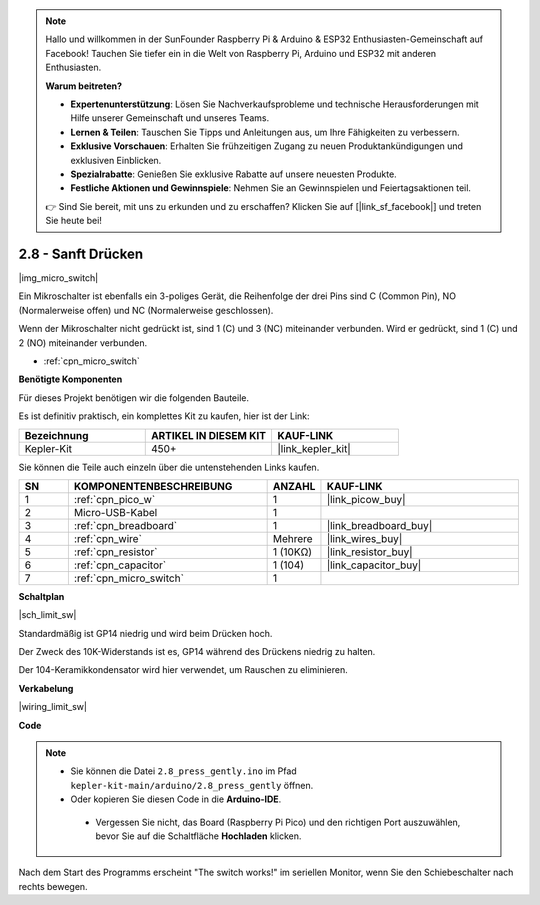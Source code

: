 .. note::

    Hallo und willkommen in der SunFounder Raspberry Pi & Arduino & ESP32 Enthusiasten-Gemeinschaft auf Facebook! Tauchen Sie tiefer ein in die Welt von Raspberry Pi, Arduino und ESP32 mit anderen Enthusiasten.

    **Warum beitreten?**

    - **Expertenunterstützung**: Lösen Sie Nachverkaufsprobleme und technische Herausforderungen mit Hilfe unserer Gemeinschaft und unseres Teams.
    - **Lernen & Teilen**: Tauschen Sie Tipps und Anleitungen aus, um Ihre Fähigkeiten zu verbessern.
    - **Exklusive Vorschauen**: Erhalten Sie frühzeitigen Zugang zu neuen Produktankündigungen und exklusiven Einblicken.
    - **Spezialrabatte**: Genießen Sie exklusive Rabatte auf unsere neuesten Produkte.
    - **Festliche Aktionen und Gewinnspiele**: Nehmen Sie an Gewinnspielen und Feiertagsaktionen teil.

    👉 Sind Sie bereit, mit uns zu erkunden und zu erschaffen? Klicken Sie auf [|link_sf_facebook|] und treten Sie heute bei!

.. _ar_micro:

2.8 - Sanft Drücken
===================

|img_micro_switch|

Ein Mikroschalter ist ebenfalls ein 3-poliges Gerät, die Reihenfolge der drei Pins sind C (Common Pin), NO (Normalerweise offen) und NC (Normalerweise geschlossen).

Wenn der Mikroschalter nicht gedrückt ist, sind 1 (C) und 3 (NC) miteinander verbunden. Wird er gedrückt, sind 1 (C) und 2 (NO) miteinander verbunden.

* :ref:`cpn_micro_switch`

**Benötigte Komponenten**

Für dieses Projekt benötigen wir die folgenden Bauteile.

Es ist definitiv praktisch, ein komplettes Kit zu kaufen, hier ist der Link:

.. list-table::
    :widths: 20 20 20
    :header-rows: 1

    *   - Bezeichnung
        - ARTIKEL IN DIESEM KIT
        - KAUF-LINK
    *   - Kepler-Kit
        - 450+
        - |link_kepler_kit|

Sie können die Teile auch einzeln über die untenstehenden Links kaufen.

.. list-table::
    :widths: 5 20 5 20
    :header-rows: 1

    *   - SN
        - KOMPONENTENBESCHREIBUNG
        - ANZAHL
        - KAUF-LINK

    *   - 1
        - :ref:`cpn_pico_w`
        - 1
        - |link_picow_buy|
    *   - 2
        - Micro-USB-Kabel
        - 1
        - 
    *   - 3
        - :ref:`cpn_breadboard`
        - 1
        - |link_breadboard_buy|
    *   - 4
        - :ref:`cpn_wire`
        - Mehrere
        - |link_wires_buy|
    *   - 5
        - :ref:`cpn_resistor`
        - 1 (10KΩ)
        - |link_resistor_buy|
    *   - 6
        - :ref:`cpn_capacitor`
        - 1 (104)
        - |link_capacitor_buy|
    *   - 7
        - :ref:`cpn_micro_switch`
        - 1
        - 

**Schaltplan**

|sch_limit_sw|

Standardmäßig ist GP14 niedrig und wird beim Drücken hoch.

Der Zweck des 10K-Widerstands ist es, GP14 während des Drückens niedrig zu halten.

Der 104-Keramikkondensator wird hier verwendet, um Rauschen zu eliminieren.

**Verkabelung**

|wiring_limit_sw|

**Code**

.. note::

   * Sie können die Datei ``2.8_press_gently.ino`` im Pfad ``kepler-kit-main/arduino/2.8_press_gently`` öffnen.
   * Oder kopieren Sie diesen Code in die **Arduino-IDE**.

   
    * Vergessen Sie nicht, das Board (Raspberry Pi Pico) und den richtigen Port auszuwählen, bevor Sie auf die Schaltfläche **Hochladen** klicken.


.. raw:: html
    
    <iframe src=https://create.arduino.cc/editor/sunfounder01/92a2e356-35da-4e34-92cd-80234e1b59c4/preview?embed style="height:510px;width:100%;margin:10px 0" frameborder=0></iframe>


Nach dem Start des Programms erscheint "The switch works!" im seriellen Monitor, wenn Sie den Schiebeschalter nach rechts bewegen.
